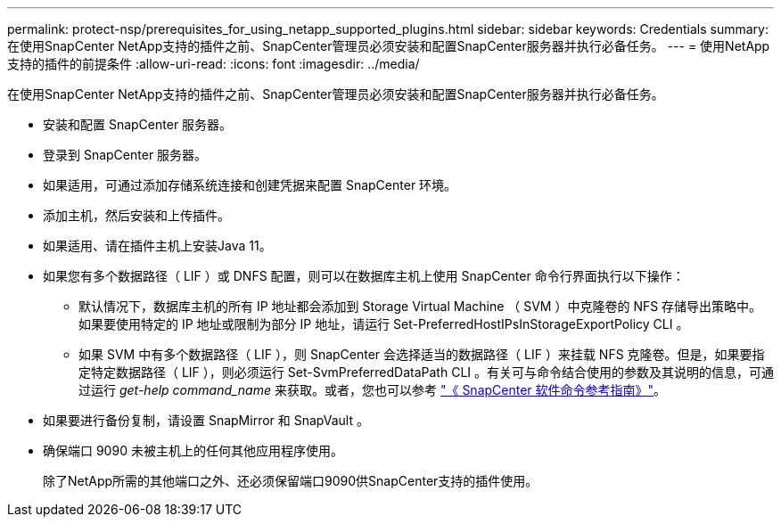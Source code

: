 ---
permalink: protect-nsp/prerequisites_for_using_netapp_supported_plugins.html 
sidebar: sidebar 
keywords: Credentials 
summary: 在使用SnapCenter NetApp支持的插件之前、SnapCenter管理员必须安装和配置SnapCenter服务器并执行必备任务。 
---
= 使用NetApp支持的插件的前提条件
:allow-uri-read: 
:icons: font
:imagesdir: ../media/


[role="lead"]
在使用SnapCenter NetApp支持的插件之前、SnapCenter管理员必须安装和配置SnapCenter服务器并执行必备任务。

* 安装和配置 SnapCenter 服务器。
* 登录到 SnapCenter 服务器。
* 如果适用，可通过添加存储系统连接和创建凭据来配置 SnapCenter 环境。
* 添加主机，然后安装和上传插件。
* 如果适用、请在插件主机上安装Java 11。
* 如果您有多个数据路径（ LIF ）或 DNFS 配置，则可以在数据库主机上使用 SnapCenter 命令行界面执行以下操作：
+
** 默认情况下，数据库主机的所有 IP 地址都会添加到 Storage Virtual Machine （ SVM ）中克隆卷的 NFS 存储导出策略中。如果要使用特定的 IP 地址或限制为部分 IP 地址，请运行 Set-PreferredHostIPsInStorageExportPolicy CLI 。
** 如果 SVM 中有多个数据路径（ LIF ），则 SnapCenter 会选择适当的数据路径（ LIF ）来挂载 NFS 克隆卷。但是，如果要指定特定数据路径（ LIF ），则必须运行 Set-SvmPreferredDataPath CLI 。有关可与命令结合使用的参数及其说明的信息，可通过运行 _get-help command_name_ 来获取。或者，您也可以参考 https://library.netapp.com/ecm/ecm_download_file/ECMLP3337666["《 SnapCenter 软件命令参考指南》"^]。


* 如果要进行备份复制，请设置 SnapMirror 和 SnapVault 。
* 确保端口 9090 未被主机上的任何其他应用程序使用。
+
除了NetApp所需的其他端口之外、还必须保留端口9090供SnapCenter支持的插件使用。


